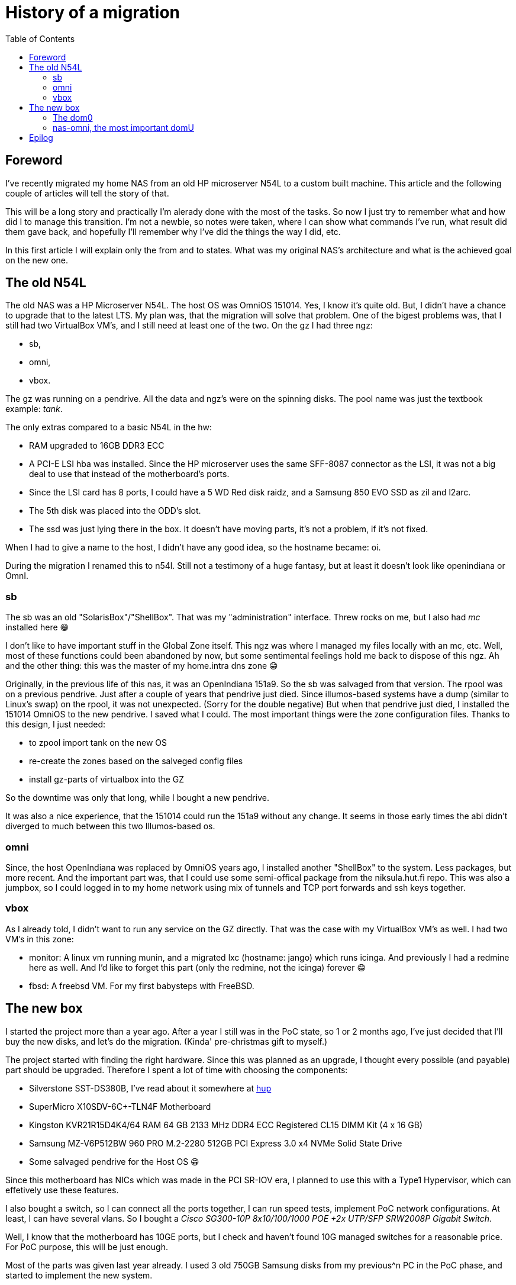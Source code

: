 = History of a migration
:published_at: 2018-10-08
:hp-tags: Blog, OmniOS, NAS, n54l, supermicro, sr-iov, xen, alpine
:hp-alt-title: History of a migration
:toc:

== Foreword

I've recently migrated my home NAS from an old HP microserver N54L to a custom built machine. This article and the following couple of articles will tell the story of that.

This will be a long story and practically I'm alerady done with the most of the tasks. So now I just try to remember what and how did I to manage this transition. I'm not a newbie, so notes were taken, where I can show what commands I've run, what result did them gave back, and hopefully I'll remember why I've did the things the way I did, etc.

In this first article I will explain only the from and to states. What was my original NAS's architecture and what is the achieved goal on the new one.

== The old N54L

The old NAS was a HP Microserver N54L. The host OS was OmniOS 151014. Yes, I know it's quite old. But, I didn't have a chance to upgrade that to the latest LTS. My plan was, that the migration will solve that problem. One of the bigest problems was, that I still had two VirtualBox VM's, and I still need at least one of the two.
On the gz I had three ngz:

* sb,
* omni,
* vbox.

The gz was running on a pendrive. All the data and ngz's were on the spinning disks. The pool name was just the textbook example: _tank_.

The only extras compared to a basic N54L in the hw:

* RAM upgraded to 16GB DDR3 ECC
* A PCI-E LSI hba was installed. Since the HP microserver uses the same SFF-8087 connector as the LSI, it was not a big deal to use that instead of the motherboard's ports.
* Since the LSI card has 8 ports, I could have a 5 WD Red disk raidz, and a Samsung 850 EVO SSD as zil and l2arc.
* The 5th disk was placed into the ODD's slot.
* The ssd was just lying there in the box. It doesn't have moving parts, it's not a problem, if it's not fixed.

When I had to give a name to the host, I didn't have any good idea, so the hostname became: oi.

During the migration I renamed this to n54l. Still not a testimony of a huge fantasy, but at least it doesn't look like openindiana or OmnI.

=== sb

The sb was an old "SolarisBox"/"ShellBox". That was my "administration" interface. Threw rocks on me, but I also had _mc_ installed here 😁

I don't like to have important stuff in the Global Zone itself. This ngz was where I managed my files locally with an mc, etc. Well, most of these functions could been abandoned by now, but some sentimental feelings hold me back to dispose of this ngz. Ah and the other thing: this was the master of my home.intra dns zone 😁

Originally, in the previous life of this nas, it was an OpenIndiana 151a9. So the sb was salvaged from that version. The rpool was on a previous pendrive. Just after a couple of years that pendrive just died. Since illumos-based systems have a dump (similar to Linux's swap) on the rpool, it was not unexpected. (Sorry for the double negative) But when that pendrive just died, I installed the 151014 OmniOS to the new pendrive. I saved what I could. The most important things were the zone configuration files.
Thanks to this design, I just needed:

* to zpool import tank on the new OS
* re-create the zones based on the salveged config files
* install gz-parts of virtualbox into the GZ

So the downtime was only that long, while I bought a new pendrive.

It was also a nice experience, that the 151014 could run the 151a9 without any change. It seems in those early times the abi didn't diverged to much between this two Illumos-based os.

=== omni

Since, the host OpenIndiana was replaced by OmniOS years ago, I installed another "ShellBox" to the system. Less packages, but more recent. And the important part was, that I could use some semi-offical package from the niksula.hut.fi repo. This was also a jumpbox, so I could logged in to my home network using mix of tunnels and TCP port forwards and ssh keys together.

=== vbox

As I already told, I didn't want to run any service on the GZ directly. That was the case with my VirtualBox VM's as well.
I had two VM's in this zone:

* monitor: A linux vm running munin, and a migrated lxc (hostname: jango) which runs icinga. And previously I had a redmine here as well. And I'd like to forget this part (only the redmine, not the icinga) forever 😁
* fbsd: A freebsd VM. For my first babysteps with FreeBSD.

== The new box

I started the project more than a year ago. After a year I still was in the PoC state, so 1 or 2 months ago, I've just decided that I'll buy the new disks, and let's do the migration. (Kinda' pre-christmas gift to myself.)

The project started with finding the right hardware. Since this was planned as an upgrade, I thought every possible (and payable) part should be upgraded. Therefore I spent a lot of time with choosing the components:

- Silverstone SST-DS380B, I've read about it somewhere at link:https://hup.hu[hup]
- SuperMicro X10SDV-6C+-TLN4F Motherboard
- Kingston KVR21R15D4K4/64 RAM 64 GB 2133 MHz DDR4 ECC Registered CL15 DIMM Kit (4 x 16 GB)
- Samsung MZ-V6P512BW 960 PRO M.2-2280 512GB PCI Express 3.0 x4 NVMe Solid State Drive
- Some salvaged pendrive for the Host OS 😁

Since this motherboard has NICs which was made in the PCI SR-IOV era, I planned to use this with a Type1 Hypervisor, which can effetively use these features.

I also bought a switch, so I can connect all the ports together, I can run speed tests, implement PoC network configurations. At least, I can have several vlans. So I bought a _Cisco SG300-10P 8x10/100/1000 POE +2x UTP/SFP SRW2008P Gigabit Switch_.

Well, I know that the motherboard has 10GE ports, but I check and haven't found 10G managed switches for a reasonable price. For PoC purpose, this will be just enough.

Most of the parts was given last year already. I used 3 old 750GB Samsung disks from my previous^n PC in the PoC phase, and started to implement the new system.

=== The dom0

As I said, I intended to use the benefits of the PCI SR-IOV interfaces. This way I can give a complete PCI virtual function to every VM on the host. Since the motherboard also has some kind of Xeon CPU, it has all the neccessary power to use this well. (Intel VT-d)

Well, from OmniOS's prospective this hardware was too new to efficiently use these hw items. Or to use them at all. At least it can handle the GE interface. When I started to test OS's, even FreeBSD had its issues with the ixgbe drivers. It also came up, to use FreeBSD as the _nas_ system. But then I abandoned this idea. I feels the OmniOS and the illumos-based systems more mature. At least for me, it seems they spend more time on design robust backgrounds then to implement drivers for recent hardwares.

So I had no other choice but using Xen as hypervisor. But I wanted something lightweight in the dom0. Well, that was when I found link:https://alpinelinux.org[_alpine linux_].

It can be installed to a pendrive. But it uses the pendrive only at boot. It can load the whole system into memory. I can restrict how much memory should the dom0 see.

A small pendrive with a vfat filesystem could do the job. The configurations are saved in a tarball. Using the lbu commands it's also not a big deal to manage the contents. All the packages are cached onto the pendrive, and loaded and _installed_ on boot.

The hostname became _nas_. I neither had a better idea this time.

But, still the most important guest is an OmniOS domU, where I can share my files via NFS. Or when I need an iSCSI target, I can use that. Or can run ngz's. Whatever you can imagine.

I tried to directly pass the ahci controller to omnios, but it couldn't be done in a simple way, since the hardcoded stuff in alpine linux always loads the ahci driver. I tried to blacklist them, etc. but the modprobe config files are loaded from the pendrive at a later phase. So, I gave up.

Anyway: at the final stage, I plan to migrate the LSI controller to this box as well.

=== nas-omni, the most important domU

Well, As I said, it had its problems. I spend a lot of time finding why the xnf driver crash the system on boot. Well, Alpine has a much faster release cycle than Debian. They already had Xen 4.7 or something late when I started to experiment with that. I used several hours, just to pinpoint which alpine version was the one, where the guest omnios doesn't crash, and which one was where it starts to crash.

Finally in 151026, they fixed the xnf driver. So it's not interesting anymore. The root cause was that on xen's side the _API_ was changed and that changed was not followed on the guest's side.

When it was done, I already started to experiment with this.

The two nas was running in paralell for a long time.

This was my PoC area for a long time. Now this is the _live_ system, and this migration series entries in my blog will tell the story, how I migrated everything from my old N54L to this new machine.

A already had a couple of important ngz here, what I didn't want to loose:

* rt: this would be kind of a replacement of the old omni zone. At least, one important package from the niksula.hut.fi repo was installed here, and was left running in screen, just to compare the two.
* omni-lx: A regular lx branded zone with ubuntu 16.04LTS for having a linux based playground.
* omni-ubi: Another lx branded zone, with another ubuntu 16.04LTS. I mounted a couple of datasets via lofs here, and an extra repo was added. I used this to run Avidemux. The sound part is not interesting when I want to cut out uninteresting parts and append videos together. You can already found some of them on youtube. eg. link:https://youtu.be/HFkYeluTUG0[this one]. It's very nice how fast it can process videos, even if that was on old _less then 1T_ era Samsung disks. 

== Epilog

Well, this was the original status. The achieved goal:

- Add in 5 new disks to the new nas
- have all the data what the old n54l has
- have all the services what the old n54l provided
- don't lose services what was built here during the PoC era

In the next couple of blog entries I'll write about the important and interesting parts of this migration.
